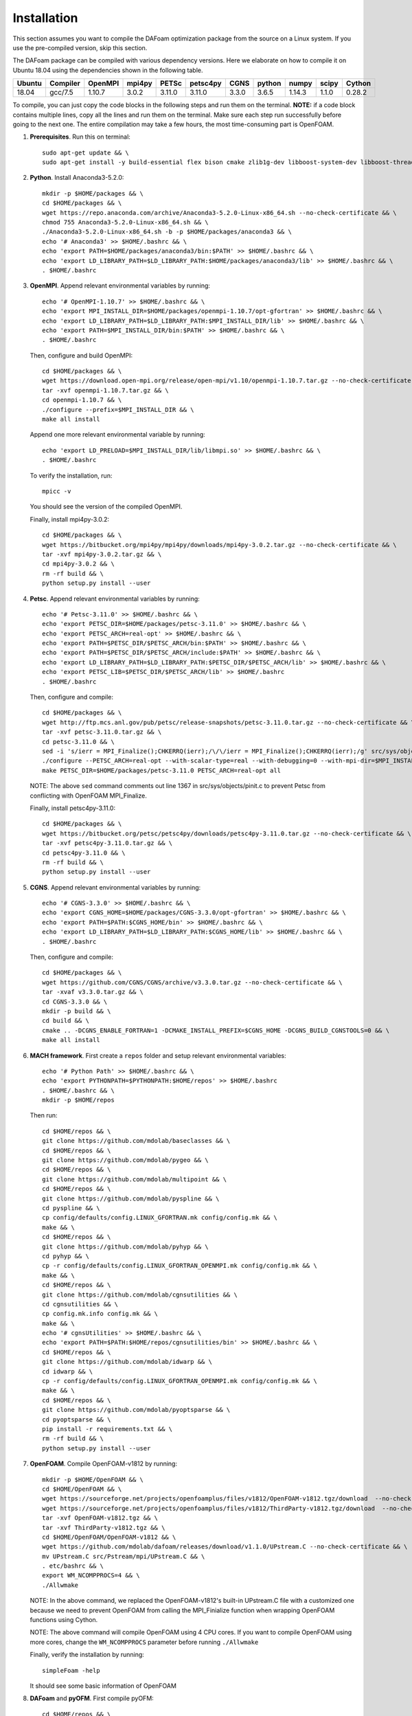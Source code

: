 .. _Installation:

Installation 
------------

This section assumes you want to compile the DAFoam optimization package from the source on a Linux system. If you use the pre-compiled version, skip this section.

The DAFoam package can be compiled with various dependency versions. Here we elaborate on how to compile it on Ubuntu 18.04 using the dependencies shown in the following table. 

.. list-table::
   :header-rows: 1

   *  - Ubuntu
      - Compiler
      - OpenMPI
      - mpi4py
      - PETSc
      - petsc4py
      - CGNS
      - python
      - numpy
      - scipy
      - Cython

   *  - 18.04
      - gcc/7.5
      - 1.10.7
      - 3.0.2
      - 3.11.0
      - 3.11.0
      - 3.3.0
      - 3.6.5
      - 1.14.3
      - 1.1.0
      - 0.28.2

To compile, you can just copy the code blocks in the following steps and run them on the terminal. **NOTE:** if a code block contains multiple lines, copy all the lines and run them on the terminal. Make sure each step run successfully before going to the next one. The entire compilation may take a few hours, the most time-consuming part is OpenFOAM.

#. **Prerequisites**. Run this on terminal::

    sudo apt-get update && \
    sudo apt-get install -y build-essential flex bison cmake zlib1g-dev libboost-system-dev libboost-thread-dev libreadline-dev libncurses-dev libxt-dev qt5-default libqt5x11extras5-dev libqt5help5 qtdeclarative5-dev qttools5-dev libqtwebkit-dev freeglut3-dev libqt5opengl5-dev texinfo  libscotch-dev libcgal-dev gfortran swig wget git vim cmake-curses-gui libfl-dev apt-utils --no-install-recommends

#. **Python**. Install Anaconda3-5.2.0::

    mkdir -p $HOME/packages && \
    cd $HOME/packages && \
    wget https://repo.anaconda.com/archive/Anaconda3-5.2.0-Linux-x86_64.sh --no-check-certificate && \
    chmod 755 Anaconda3-5.2.0-Linux-x86_64.sh && \
    ./Anaconda3-5.2.0-Linux-x86_64.sh -b -p $HOME/packages/anaconda3 && \
    echo '# Anaconda3' >> $HOME/.bashrc && \
    echo 'export PATH=$HOME/packages/anaconda3/bin:$PATH' >> $HOME/.bashrc && \
    echo 'export LD_LIBRARY_PATH=$LD_LIBRARY_PATH:$HOME/packages/anaconda3/lib' >> $HOME/.bashrc && \
    . $HOME/.bashrc

#. **OpenMPI**. Append relevant environmental variables by running::

    echo '# OpenMPI-1.10.7' >> $HOME/.bashrc && \
    echo 'export MPI_INSTALL_DIR=$HOME/packages/openmpi-1.10.7/opt-gfortran' >> $HOME/.bashrc && \
    echo 'export LD_LIBRARY_PATH=$LD_LIBRARY_PATH:$MPI_INSTALL_DIR/lib' >> $HOME/.bashrc && \
    echo 'export PATH=$MPI_INSTALL_DIR/bin:$PATH' >> $HOME/.bashrc && \
    . $HOME/.bashrc
 
   Then, configure and build OpenMPI::

    cd $HOME/packages && \
    wget https://download.open-mpi.org/release/open-mpi/v1.10/openmpi-1.10.7.tar.gz --no-check-certificate && \
    tar -xvf openmpi-1.10.7.tar.gz && \
    cd openmpi-1.10.7 && \
    ./configure --prefix=$MPI_INSTALL_DIR && \
    make all install

   Append one more relevant environmental variable by running::

    echo 'export LD_PRELOAD=$MPI_INSTALL_DIR/lib/libmpi.so' >> $HOME/.bashrc && \
    . $HOME/.bashrc

   To verify the installation, run::

    mpicc -v
  
   You should see the version of the compiled OpenMPI.

   Finally, install mpi4py-3.0.2::

    cd $HOME/packages && \
    wget https://bitbucket.org/mpi4py/mpi4py/downloads/mpi4py-3.0.2.tar.gz --no-check-certificate && \
    tar -xvf mpi4py-3.0.2.tar.gz && \
    cd mpi4py-3.0.2 && \
    rm -rf build && \
    python setup.py install --user

#. **Petsc**. Append relevant environmental variables by running::
   
    echo '# Petsc-3.11.0' >> $HOME/.bashrc && \
    echo 'export PETSC_DIR=$HOME/packages/petsc-3.11.0' >> $HOME/.bashrc && \
    echo 'export PETSC_ARCH=real-opt' >> $HOME/.bashrc && \
    echo 'export PATH=$PETSC_DIR/$PETSC_ARCH/bin:$PATH' >> $HOME/.bashrc && \
    echo 'export PATH=$PETSC_DIR/$PETSC_ARCH/include:$PATH' >> $HOME/.bashrc && \
    echo 'export LD_LIBRARY_PATH=$LD_LIBRARY_PATH:$PETSC_DIR/$PETSC_ARCH/lib' >> $HOME/.bashrc && \
    echo 'export PETSC_LIB=$PETSC_DIR/$PETSC_ARCH/lib' >> $HOME/.bashrc
    . $HOME/.bashrc

   Then, configure and compile::

    cd $HOME/packages && \
    wget http://ftp.mcs.anl.gov/pub/petsc/release-snapshots/petsc-3.11.0.tar.gz --no-check-certificate && \
    tar -xvf petsc-3.11.0.tar.gz && \
    cd petsc-3.11.0 && \
    sed -i 's/ierr = MPI_Finalize();CHKERRQ(ierr);/\/\/ierr = MPI_Finalize();CHKERRQ(ierr);/g' src/sys/objects/pinit.c && \
    ./configure --PETSC_ARCH=real-opt --with-scalar-type=real --with-debugging=0 --with-mpi-dir=$MPI_INSTALL_DIR --download-metis=yes --download-parmetis=yes --download-superlu_dist=yes --download-fblaslapack=yes --with-shared-libraries=yes --with-fortran-bindings=1 --with-cxx-dialect=C++11 && \
    make PETSC_DIR=$HOME/packages/petsc-3.11.0 PETSC_ARCH=real-opt all

   NOTE: The above ``sed`` command comments out line 1367 in src/sys/objects/pinit.c to prevent Petsc from conflicting with OpenFOAM MPI_Finalize. 

   Finally, install petsc4py-3.11.0::

    cd $HOME/packages && \
    wget https://bitbucket.org/petsc/petsc4py/downloads/petsc4py-3.11.0.tar.gz --no-check-certificate && \
    tar -xvf petsc4py-3.11.0.tar.gz && \
    cd petsc4py-3.11.0 && \
    rm -rf build && \
    python setup.py install --user

#. **CGNS**. Append relevant environmental variables by running::
  
    echo '# CGNS-3.3.0' >> $HOME/.bashrc && \
    echo 'export CGNS_HOME=$HOME/packages/CGNS-3.3.0/opt-gfortran' >> $HOME/.bashrc && \
    echo 'export PATH=$PATH:$CGNS_HOME/bin' >> $HOME/.bashrc && \
    echo 'export LD_LIBRARY_PATH=$LD_LIBRARY_PATH:$CGNS_HOME/lib' >> $HOME/.bashrc && \
    . $HOME/.bashrc

   Then, configure and compile::

    cd $HOME/packages && \
    wget https://github.com/CGNS/CGNS/archive/v3.3.0.tar.gz --no-check-certificate && \
    tar -xvaf v3.3.0.tar.gz && \
    cd CGNS-3.3.0 && \
    mkdir -p build && \
    cd build && \
    cmake .. -DCGNS_ENABLE_FORTRAN=1 -DCMAKE_INSTALL_PREFIX=$CGNS_HOME -DCGNS_BUILD_CGNSTOOLS=0 && \
    make all install
  
#. **MACH framework**. First create a ``repos`` folder and setup relevant environmental variables::

    echo '# Python Path' >> $HOME/.bashrc && \
    echo 'export PYTHONPATH=$PYTHONPATH:$HOME/repos' >> $HOME/.bashrc
    . $HOME/.bashrc && \
    mkdir -p $HOME/repos
    
   Then run::

    cd $HOME/repos && \
    git clone https://github.com/mdolab/baseclasses && \
    cd $HOME/repos && \
    git clone https://github.com/mdolab/pygeo && \
    cd $HOME/repos && \
    git clone https://github.com/mdolab/multipoint && \
    cd $HOME/repos && \
    git clone https://github.com/mdolab/pyspline && \
    cd pyspline && \
    cp config/defaults/config.LINUX_GFORTRAN.mk config/config.mk && \
    make && \
    cd $HOME/repos && \
    git clone https://github.com/mdolab/pyhyp && \
    cd pyhyp && \
    cp -r config/defaults/config.LINUX_GFORTRAN_OPENMPI.mk config/config.mk && \
    make && \
    cd $HOME/repos && \
    git clone https://github.com/mdolab/cgnsutilities && \
    cd cgnsutilities && \
    cp config.mk.info config.mk && \
    make && \
    echo '# cgnsUtilities' >> $HOME/.bashrc && \
    echo 'export PATH=$PATH:$HOME/repos/cgnsutilities/bin' >> $HOME/.bashrc && \
    cd $HOME/repos && \
    git clone https://github.com/mdolab/idwarp && \
    cd idwarp && \
    cp -r config/defaults/config.LINUX_GFORTRAN_OPENMPI.mk config/config.mk && \
    make && \
    cd $HOME/repos && \
    git clone https://github.com/mdolab/pyoptsparse && \
    cd pyoptsparse && \
    pip install -r requirements.txt && \
    rm -rf build && \
    python setup.py install --user

#. **OpenFOAM**. Compile OpenFOAM-v1812 by running::

    mkdir -p $HOME/OpenFOAM && \
    cd $HOME/OpenFOAM && \
    wget https://sourceforge.net/projects/openfoamplus/files/v1812/OpenFOAM-v1812.tgz/download  --no-check-certificate -O OpenFOAM-v1812.tgz && \
    wget https://sourceforge.net/projects/openfoamplus/files/v1812/ThirdParty-v1812.tgz/download  --no-check-certificate -O ThirdParty-v1812.tgz && \
    tar -xvf OpenFOAM-v1812.tgz && \
    tar -xvf ThirdParty-v1812.tgz && \
    cd $HOME/OpenFOAM/OpenFOAM-v1812 && \
    wget https://github.com/mdolab/dafoam/releases/download/v1.1.0/UPstream.C --no-check-certificate && \
    mv UPstream.C src/Pstream/mpi/UPstream.C && \
    . etc/bashrc && \
    export WM_NCOMPPROCS=4 && \
    ./Allwmake
  
   NOTE: In the above command, we replaced the OpenFOAM-v1812's built-in UPstream.C file with a customized one because we need to prevent OpenFOAM from calling the MPI_Finialize function when wrapping OpenFOAM functions using Cython.

   NOTE: The above command will compile OpenFOAM using 4 CPU cores. If you want to compile OpenFOAM using more cores, change the ``WM_NCOMPPROCS`` parameter before running ``./Allwmake``

   Finally, verify the installation by running::

    simpleFoam -help

   It should see some basic information of OpenFOAM

#. **DAFoam** and **pyOFM**. First compile pyOFM::

    cd $HOME/repos && \
    git clone https://github.com/mdolab/pyofm && \
    cd pyofm && \
    . $HOME/OpenFOAM/OpenFOAM-v1812/etc/bashrc && \
    make

   Then, compile DAFoam by running::

    cd $HOME/repos && \
    git clone https://github.com/mdolab/dafoam && \
    . $HOME/OpenFOAM/OpenFOAM-v1812/etc/bashrc && \
    cd $HOME/repos/dafoam && \
    ./Allwmake
    
   Finally, run the regression test::

    cd $HOME/repos/dafoam/python/reg_tests && \
    rm -rf input.tar.gz && \
    wget https://github.com/mdolab/dafoam/raw/master/python/reg_tests/input.tar.gz --no-check-certificate && \
    tar -xvf input.tar.gz && \
    python run_reg_tests.py
    
   The regression tests should take less than 30 minutes. You should see something like::
   
    dafoam buoyantBoussinesqSimpleDAFoam: Success!
    dafoam buoyantSimpleDAFoam: Success!
    dafoam calcDeltaVolPointMat: Success!
    dafoam calcSensMap: Success!
    dafoam rhoSimpleCDAFoam: Success!
    dafoam rhoSimpleDAFoam: Success!
    dafoam simpleDAFoam: Success!
    dafoam simpleTDAFoam: Success!
    dafoam solidDisplacementDAFoam: Success!
    dafoam turboDAFoam: Success!
  
   You should see the first "Success" in less than 5 minute. If any of these tests fails or they take more than 30 minutes, check the error in the generated dafoam_reg_* files. Make sure all the tests pass before running DAFoam.

|

In summary, here is the folder structures for all the installed packages::
   
  $HOME
    - OpenFOAM
      - OpenFOAM-v1812
      - ThirdParty-v1812
    - packages
      - anaconda3
      - CGNS-3.3.0
      - mpi4py-3.0.2
      - petsc-3.11.0
      - petsc4py-3.11.0
    - repos
      - baseclasses
      - cgnsutilities
      - dafoam
      - idwarp
      - multipoint
      - pygeo
      - pyhyp
      - pyofm
      - pyoptsparse
      - pyspline

Here is the DAFoam related environmental variable setup that should appear in your bashrc file::

  # OpenMPI-1.10.7
  export MPI_INSTALL_DIR=$HOME/packages/openmpi-1.10.7/opt-gfortran
  export LD_LIBRARY_PATH=$LD_LIBRARY_PATH:$MPI_INSTALL_DIR/lib
  export PATH=$MPI_INSTALL_DIR/bin:$PATH
  export LD_PRELOAD=$MPI_INSTALL_DIR/lib/libmpi.so
  # PETSC
  export PETSC_DIR=$HOME/packages/petsc-3.11.0
  export PETSC_ARCH=real-opt
  export PATH=$PETSC_DIR/$PETSC_ARCH/bin:$PATH
  export PATH=$PETSC_DIR/$PETSC_ARCH/include:$PATH
  export LD_LIBRARY_PATH=$LD_LIBRARY_PATH:$PETSC_DIR/$PETSC_ARCH/lib
  export PETSC_LIB=$PETSC_DIR/$PETSC_ARCH/lib
  # CGNS-3.3.0
  export CGNS_HOME=$HOME/packages/CGNS-3.3.0/opt-gfortran
  export PATH=$PATH:$CGNS_HOME/bin
  export LD_LIBRARY_PATH=$LD_LIBRARY_PATH:$CGNS_HOME/lib
  # Python Path
  export PYTHONPATH=$PYTHONPATH:$HOME/repos
  # cgnsUtilities
  export PATH=$PATH:$HOME/repos/cgnsutilities/bin

 

  
